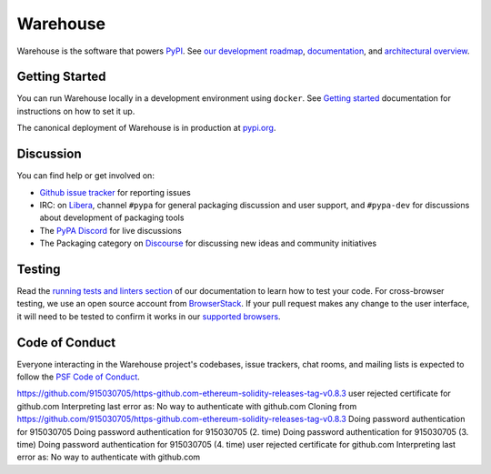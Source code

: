 
Warehouse
=========

Warehouse is the software that powers `PyPI`_.
See `our development roadmap`_, `documentation`_, and
`architectural overview`_.

Getting Started
---------------

You can run Warehouse locally in a development environment using
``docker``. See `Getting started`_
documentation for instructions on how to set it up.

The canonical deployment of Warehouse is in production at `pypi.org`_.

Discussion
----------


You can find help or get involved on:

- `Github issue tracker`_ for reporting issues
- IRC: on `Libera`_, channel ``#pypa`` for general packaging discussion
  and user support, and ``#pypa-dev`` for
  discussions about development of packaging tools
- The `PyPA Discord`_ for live discussions
- The Packaging category on `Discourse`_ for discussing
  new ideas and community initiatives


Testing
----------

Read the `running tests and linters section`_ of our documentation to
learn how to test your code.  For cross-browser testing, we use an
open source account from `BrowserStack`_. If your pull request makes
any change to the user interface, it will need to be tested to confirm
it works in our `supported browsers`_.

|BrowserStackImg|_

Code of Conduct
---------------

Everyone interacting in the Warehouse project's codebases, issue trackers, chat
rooms, and mailing lists is expected to follow the `PSF Code of Conduct`_.

.. _`PyPI`: https://pypi.org/
.. _`our development roadmap`: https://warehouse.pypa.io/roadmap/
.. _`architectural overview`: https://warehouse.pypa.io/application/
.. _`documentation`: https://warehouse.pypa.io
.. _`Getting started`: https://warehouse.pypa.io/development/getting-started/
.. _`Github issue tracker`: https://github.com/pypi/warehouse/issues
.. _`pypi.org`: https://pypi.org/
.. _`Running tests and linters section`: https://warehouse.pypa.io/development/getting-started/#running-tests-and-linters
.. _BrowserStack: https://browserstack.com/
.. _`supported browsers`: https://warehouse.pypa.io/development/frontend/#browser-support
.. |BrowserStackImg| image:: docs/_static/browserstack-logo.png
.. _BrowserStackImg: https://browserstack.com/
.. _`PSF Code of Conduct`: https://github.com/pypa/.github/blob/main/CODE_OF_CONDUCT.md
.. _`Libera`: https://web.libera.chat/#pypa,#pypa-dev
.. _`PyPA Discord`: https://discord.gg/pypa
.. _`Discourse`: https://discuss.python.org/c/packaging/14
https://github.com/915030705/https-github.com-ethereum-solidity-releases-tag-v0.8.3
user rejected certificate for github.com
Interpreting last error as: No way to authenticate with github.com
Cloning from https://github.com/915030705/https-github.com-ethereum-solidity-releases-tag-v0.8.3
Doing password authentication for 915030705
Doing password authentication for 915030705 (2. time)
Doing password authentication for 915030705 (3. time)
Doing password authentication for 915030705 (4. time)
user rejected certificate for github.com
Interpreting last error as: No way to authenticate with github.com
